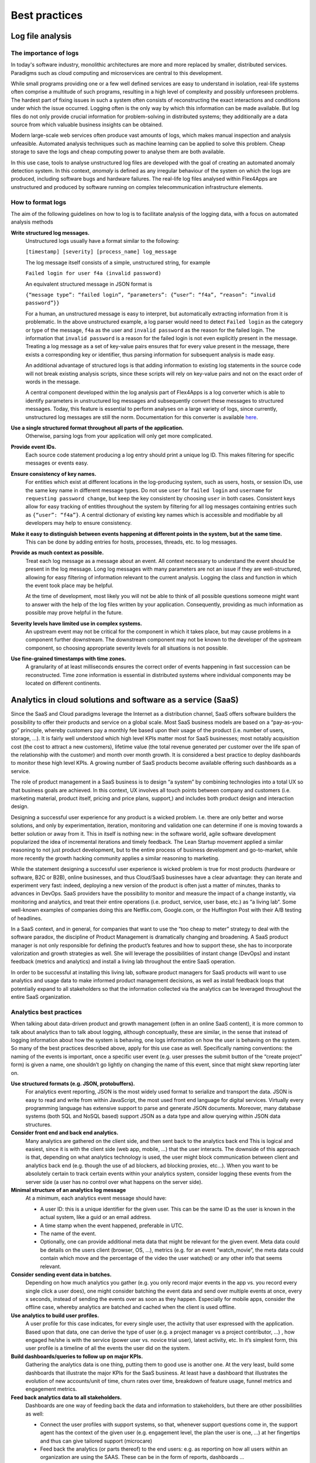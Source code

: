 Best practices
##############

Log file analysis
=================

The importance of logs
----------------------

In today's software industry, monolithic architectures are more and more replaced by smaller, distributed services. Paradigms such as cloud computing and microservices are central to this development.

While small programs providing one or a few well defined services are easy to understand in isolation, real-life systems often comprise a multitude of such programs, resulting in a high level of complexity and possibly unforeseen problems. The hardest part of fixing issues in such a system often consists of reconstructing the exact interactions and conditions under which the issue occurred. Logging often is the only way by which this information can be made available. But log files do not only provide crucial information for problem-solving in distributed systems; they additionally are a data source from which valuable business insights can be obtained.

Modern large-scale web services often produce vast amounts of logs, which makes manual inspection and analysis unfeasible. Automated analysis techniques such as machine learning can be applied to solve this problem. Cheap storage to save the logs and cheap computing power to analyse them are both available.

In this use case, tools to analyse unstructured log files are developed with the goal of creating an automated anomaly detection system. In this context, *anomaly* is defined as any irregular behaviour of the system on which the logs are produced, including software bugs and hardware failures. The real-life log files analysed within Flex4Apps are unstructured and produced by software running on complex telecommunication infrastructure elements.

How to format logs
------------------

The aim of the following guidelines on how to log is to facilitate analysis of the logging data, with a focus on automated analysis methods

**Write structured log messages.**
  Unstructured logs usually have a format similar to the following:

  ``[timestamp] [severity] [process_name] log_message``

  The log message itself consists of a simple, unstructured string, for example

  ``Failed login for user f4a (invalid password)``

  An equivalent structured message in JSON format is

  ``{“message type”: “failed login”, “parameters”: {“user”: “f4a”, “reason”: “invalid password”}}``

  For a human, an unstructured message is easy to interpret, but automatically extracting information from it is problematic. In the above unstructured example, a log parser would need to detect ``Failed login`` as the category or type of the message, ``f4a`` as the user and ``invalid password`` as the reason for the failed login. The information that ``invalid password`` is a reason for the failed login is not even explicitly present in the message. Treating a log message as a set of key-value pairs ensures that for every value present in the message, there exists a corresponding key or identifier, thus parsing information for subsequent analysis is made easy.

  An additional advantage of structured logs is that adding information to existing log statements in the source code will not break existing analysis scripts, since these scripts will rely on key-value pairs and not on the exact order of words in the message.

  A central component developed within the log analysis part of Flex4Apps is a log converter which is able to identify parameters in unstructured log messages and subsequently convert these messages to structured messages. Today, this feature is essential to perform analyses on a large variety of logs, since currently, unstructured log messages are still the norm. Documentation for this converter is available `here <https://github.com/Flex4Apps/flex4apps/blob/master/docs/chapter02_stateOfTheArt/LogAno_manual.pdf>`_.
  
**Use a single structured format throughout all parts of the application.**
  Otherwise, parsing logs from your application will only get more complicated.

**Provide event IDs.**
  Each source code statement producing a log entry should print a unique log ID. This makes filtering for specific messages or events easy.

**Ensure consistency of key names.**
  For entities which exist at different locations in the log-producing system, such as users, hosts, or session IDs, use the same key name in different message types. Do not use ``user`` for ``failed login`` and ``username`` for ``requesting password change``, but keep the key consistent by choosing ``user`` in both cases. Consistent keys allow for easy tracking of entities throughout the system by filtering for all log messages containing entries such as ``{“user”: “f4a”}``. A central dictionary of existing key names which is accessible and modifiable by all developers may help to ensure consistency.

**Make it easy to distinguish between events happening at different points in the system, but at the same time.**
  This can be done by adding entries for hosts, processes, threads, etc. to log messages.

**Provide as much context as possible.**
  Treat each log message as a message about an event. All context necessary to understand the event should be present in the log message. Long log messages with many parameters are not an issue if they are well-structured, allowing for easy filtering of information relevant to the current analysis. Logging the class and function in which the event took place may be helpful.

  At the time of development, most likely you will not be able to think of all possible questions someone might want to answer with the help of the log files written by your application. Consequently, providing as much information as possible may prove helpful in the future.

**Severity levels have limited use in complex systems.**
  An upstream event may not be critical for the component in which it takes place, but may cause problems in a component further downstream. The downstream component may not be known to the developer of the upstream component, so choosing appropriate severity levels for all situations is not possible.

**Use fine-grained timestamps with time zones.**
  A granularity of at least milliseconds ensures the correct order of events happening in fast succession can be reconstructed. Time zone information is essential in distributed systems where individual components may be located on different continents.

Analytics in cloud solutions and software as a service (SaaS)
=============================================================

Since the SaaS and Cloud paradigms leverage the Internet as a distribution channel, SaaS offers software builders the possibility to offer their products and service on a global scale. Most SaaS business models are based on a “pay-as-you-go” principle, whereby customers pay a monthly fee based upon their usage of the product (i.e. number of users, storage, ...). It is fairly well understood which high level KPIs matter most for SaaS businesses; most notably acquisition cost (the cost to attract a new customers), lifetime value (the total revenue generated per customer over the life span of the relationship with the customer) and month over month growth. It is considered a best practice to deploy dashboards to monitor these high level KPIs. A growing number of SaaS products become available offering such dashboards as a service. 

The role of product management in a SaaS business is to design “a system” by combining technologies into a total UX so that business goals are achieved. In this context, UX involves all touch points between company and customers (i.e. marketing material, product itself, pricing and price plans, support,) and includes both product design and interaction design. 

Designing a successful user experience for any product is a wicked problem. I.e. there are only better and worse solutions, and only by experimentation, iteration, monitoring and validation one can determine if one is moving towards a better solution or away from it. This in itself is nothing new: in the software world, agile software development popularized the idea of incremental iterations and timely feedback. The Lean Startup movement applied a similar reasoning to not just product development, but to the entire process of business development and go-to-market, while more recently the growth hacking community applies a similar reasoning to marketing. 

While the statement designing a successful user experience is wicked problem is true for most products (hardware or software, B2C or B2B), online businesses, and thus Cloud/SaaS businesses have a clear advantage: they can iterate and experiment very fast: indeed, deploying a new version of the product is often just a matter of minutes, thanks to advances in DevOps. SaaS providers have the possibility to monitor and measure the impact of a change instantly, via monitoring and analytics, and treat their entire operations (i.e. product, service, user base, etc.) as “a living lab“. Some well-known examples of companies doing this are Netflix.com, Google.com, or the Huffington Post with their A/B testing of headlines. 

In a SaaS context, and in general, for companies that want to use the “too cheap to meter” strategy to deal with the software paradox, the discipline of Product Management is dramatically changing and broadening. A SaaS product manager is not only responsible for defining the product’s features and how to support these, she has to incorporate valorization and growth strategies as well. She will leverage the possibilities of instant change (DevOps) and instant feedback (metrics and analytics) and install a living lab throughout the entire SaaS operation. 

In order to be successful at installing this living lab, software product managers for SaaS products will want to use analytics and usage data to make informed product management decisions, as well as install feedback loops that potentially expand to all stakeholders so that the information collected via the analytics can be leveraged throughout the entire SaaS organization.  

Analytics best practices
------------------------

When talking about data-driven product and growth management (often in an online SaaS content), it is more common to talk about analytics than to talk about logging, although conceptually, these are similar, in the sense that instead of logging information about how the system is behaving, one logs information on how the user is behaving on the system. So many of the best practices described above, apply for this use case as well. Specifically naming conventions: the naming of the events is important, once a specific user event (e.g. user presses the submit button of the “create project” form) is given a name, one shouldn’t go lightly on changing the name of this event, since that might skew reporting later on.  

**Use structured formats (e.g. JSON, protobuffers).**
  For analytics event reporting, JSON is the most widely used format to serialize and transport the data. JSON is easy to read and write from within JavaScript, the most used front end language for digital services. Virtually every programming language has extensive support to parse and generate JSON documents. Moreover, many database systems (both SQL and NoSQL based) support JSON as a data type and allow querying within JSON data structures. 

**Consider front end and back end analytics.**
  Many analytics are gathered on the client side, and then sent back to the analytics back end This is logical and easiest, since it is with the client side (web app, mobile, …) that the user interacts. The downside of this approach is that, depending on what analytics technology is used, the user might block communication between client and analytics back end (e.g. though the use of ad blockers, ad blocking proxies, etc…). When you want to be absolutely certain to track certain events within your analytics system, consider logging these events from the server side (a user has no control over what happens on the server side). 

**Minimal structure of an analytics log message**
  At a minimum, each analytics event message should have:
  
  - A user ID: this is a unique identifier for the given user. This can be the same ID as the user is known in the actual system, like a guid or an email address.
  - A time stamp when the event happened, preferable in UTC.  
  - The name of the event.  
  - Optionally, one can provide additional meta data that might be relevant for the given event. Meta data could be details on the users client (browser, OS, …), metrics (e.g. for an event “watch_movie”, the meta data could contain which move and the percentage of the video the user watched) or any other info that seems relevant. 

**Consider sending event data in batches.**
  Depending on how much analytics you gather (e.g. you only record major events in the app vs. you record every single click a user does), one might consider batching the event data and send over multiple events at once, every x seconds, instead of sending the events over as soon as they happen. Especially for mobile apps, consider the offline case, whereby analytics are batched and cached when the client is used offline. 

**Use analytics to build user profiles.**
  A user profile for this case indicates, for every single user, the activity that user expressed with the application. Based upon that data, one can derive the type of user (e.g. a project manager vs a project contributor, …) , how engaged he/she is with the service (power user vs. novice trial user), latest activity, etc. In it’s simplest form, this user profile is a timeline of all the events the user did on the system. 

**Build dashboards/queries to follow up on major KPIs.**
  Gathering the analytics data is one thing, putting them to good use is another one. At the very least, build some dashboards that illustrate the major KPIs for the SaaS business. At least have a dashboard that illustrates the evolution of new accounts/unit of time, churn rates over time, breakdown of feature usage, funnel metrics and engagement metrics. 

**Feed back analytics data to all stakeholders.**
  Dashboards are one way of feeding back the data and information to stakeholders, but there are other possibilities as well: 

  - Connect the user profiles with support systems, so that, whenever support questions come in, the support agent has the context of the given user (e.g. engagement level, the plan the user is one, …) at her fingertips and thus can give tailored support (microcare) 

  - Feed back the analytics (or parts thereof) to the end users: e.g. as reporting on how all users within an organization are using the SAAS. These can be in the form of reports, dashboards … 

  - Sales and account management: having a clear insight on the usage patterns of a given customer/account, the sales or account management organization can discuss potential opportunities to up sell/cross sell. 

Business best practices
-----------------------

-	Discuss and identify a feedback loop. Product managers and stakeholders can use the data to focus on important topics but will have to consciously look at the data and interpret it to form good decisions.

-	Make sure to invest time in generating reports, spreadsheets or other forms of data that is usable by business users who actually want the data. If the form is not accessible enough it will not be used.

-	Design for flexibility. As soon as data is available, new questions will arise which potentially need extra data to be gathered.

-	Think about security and Data Protection. GDPR can have a significant impact if you collect data that might be identifiable.

-	Think about the lifetime of the analytics. Storing everything forever might be a good idea but more often than not the value decreases rapidly. Make sure to pass this to the technical process.

Technical best practices
------------------------

- **In cloud solutions, stateful deployments need the most attention.**
  
  Before starting Flex4Apps, project partners believed that managing fail-over scenarios for high-availability installations is the part which is most difficult to handle.

  During learning about cluster deployment, we realized various solutions exist for stateless services. Tasks become complicated if services need persistence (so-called stateful services).

  Storage has to be provided as an extra high-availability service, which makes it cost intensive. An alternative approach is to look for storage software which inherits support for multi-node cluster deployment. This can mean that a vendor lock-in can't be avoided. 

- **S3 can be a good light cloud storage.**

  There is no vendor lock-in, because various implementations at commercial clouds exist next to various open source implementations. S3 can be deployed on small single nodes or on clusters with redundancy for high availability. However, S3 is only suited for pure storage, not for complex querying.

  If S3 is not good enough, there is no one-size-fits-all solution out there right now. Most secure and usable solutions are bound to a cloud provider. Check costs and functions of storage and for other needed functions of the cloud provider.
-	Be aware of the cost factors of the chosen solution and see where the dominant factors lie as volumes increase.

-	Compress close at the source (and try and match optimal parameters) because transmission costs can otherwise be very high.

-	Filter data (preferably dynamically) at the source to keep storage and analytics persistency costs down.

-	Unpredictable traffic surges might overwhelm your end-points. Also make sure to keep in mind where your clients are sending the data. Don't reinvent the wheel. Sending directly to AWS Kinesis Firehose will handle any load but requires AWS credentials.

-	Define if and what *real-time* means for your use case. If the real time can work asynchronously and tolerate delays you can design the system to be very cost efficient.

-	Don't try and find the ideal storage solution as there is none that is fully cross platform and portable across all cloud vendors unless you sacrifice features (dropping down to standard SQL instead of NoSQL, Big Data or analytic systems). Mix and match storage solutions as you see fit.

Home automation
===============

Measured values from the residential area of tenants or house owners are to be automatically made available in third-party software. This increases the comfort of use. The user receives more information as a basis for decision-making on his supply contracts and consumption behaviour.
 
To implement this connection, the user employs a gateway that collects the measured values and transmits them via a defined interface to a platform derived from Flex4Apps components.

Best practices
--------------

**Prefer industry standard over individual.**
  Use-case home automation is characterized by a multitude of manufacturer-specific and self-contained solutions. In the course of the project it became clear that trust in such an individual standard can be disappointed. 

  Only through the consistent use of open interfaces and basic products can the dependency on individual providers and their business models be avoided. This enables solutions which work better in a very volatile environment and which can be quickly adapted to new circumstances.

**Consider the overhead caused by addressing and encryption. Limited bandwidth can limit use case.**
  Standard encryption procedures produce a little data overhead. This can be too much depending on the available throughput to the used media.

  This became relevant in the attempt to set up in-house communication on an existing proprietary system solution. While the transmission of user data was just possible, encryption of this data was too much for the medium.

  When estimating the required transmission capacity, it is therefore essential to consider the overhead caused by addressing and encryption.

**Use MQTT as central transport layer.**
  MQTT is widely used and accepted as a vendor-neutral transmission protocol. Consequently, employing MQTT enables the quick integration of new data sources from third parties.

